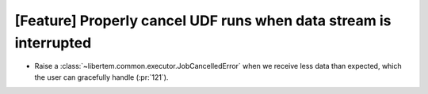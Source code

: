 [Feature] Properly cancel UDF runs when data stream is interrupted
==================================================================

* Raise a :class:`~libertem.common.executor.JobCancelledError`
  when we receive less data than expected, which the user can
  gracefully handle (:pr:`121`).
